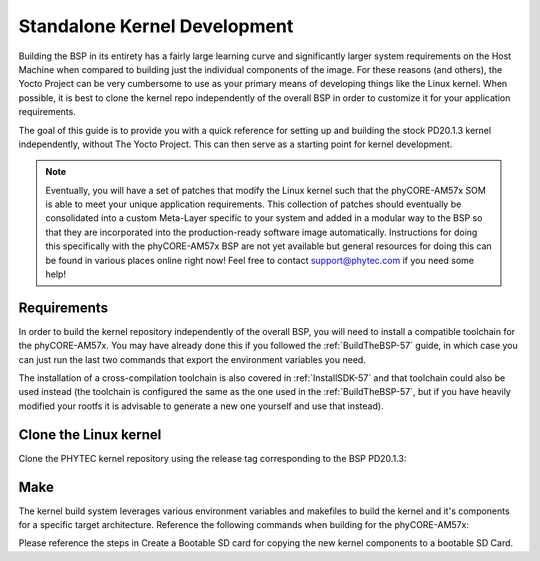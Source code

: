.. _kerneldev-57:

Standalone Kernel Development
=============================

Building the BSP in its entirety has a fairly large learning curve and significantly larger system requirements on the Host Machine when compared to building just the individual components of the image. For these reasons (and others), the Yocto Project can be very cumbersome to use as your primary means of developing things like the Linux kernel. When possible, it is best to clone the kernel repo independently of the overall BSP in order to customize it for your application requirements.

The goal of this guide is to provide you with a quick reference for setting up and building the stock PD20.1.3 kernel independently, without The Yocto Project. This can then serve as a starting point for kernel development.

.. note::
    Eventually, you will have a set of patches that modify the Linux kernel such that the phyCORE-AM57x SOM is able to meet your unique application requirements. This collection of patches should eventually be consolidated into a custom Meta-Layer specific to your system and added in a modular way to the BSP so that they are incorporated into the production-ready software image automatically. Instructions for doing this specifically with the phyCORE-AM57x BSP are not yet available but general resources for doing this can be found in various places online right now! Feel free to contact support@phytec.com if you need some help!
    
Requirements
------------

In order to build the kernel repository independently of the overall BSP, you will need to install a compatible toolchain for the phyCORE-AM57x. You may have already done this if you followed the :ref:`BuildTheBSP-57` guide, in which case you can just run the last two commands that export the environment variables you need.

.. code-block:: none
    :caption: Host (Ubuntu)

    wget https://developer.arm.com/-/media/Files/downloads/gnu-a/8.3-2019.03/binrel/gcc-arm-8.3-2019.03-x86_64-arm-linux-gnueabihf.tar.xz
    mkdir /opt/PHYTEC_BSPs
    tar -Jxvf gcc-arm-8.3-2019.03-x86_64-arm-linux-gnueabihf.tar.xz -C /opt/PHYTEC_BSPs
    rm gcc-arm-8.3-2019.03-x86_64-arm-linux-gnueabihf.tar.xz

    export CROSS_COMPILE=/opt/PHYTEC_BSPs/gcc-arm-8.3-2019.03-x86_64-arm-linux-gnueabihf/bin/arm-linux-gnueabihf-
    export ARCH=arm

The installation of a cross-compilation toolchain is also covered in :ref:`InstallSDK-57` and that toolchain could also be used instead (the toolchain is configured the same as the one used in the :ref:`BuildTheBSP-57`, but if you have heavily modified your rootfs it is advisable to generate a new one yourself and use that instead).

Clone the Linux kernel
----------------------

Clone the PHYTEC kernel repository using the release tag corresponding to the BSP PD20.1.3:

.. code-block:: none
    :caption: Host (Ubuntu)

    cd ~
    git clone https://stash.phytec.com/scm/pub/linux-phytec-ti.git -b BSP-Yocto-TISDK-AM57xx-PD20.1.3
    cd linux-phytec-ti

Make
----

The kernel build system leverages various environment variables and makefiles to build the kernel and it's components for a specific target architecture. Reference the following commands when building for the phyCORE-AM57x:

.. code-block:: none
    :caption: Host (Ubuntu)

    #to set kernel config (note this will overwrite .config settings and set to default PHYTEC kernel configuration):
    make am57xx_phycore_kit_defconfig
 
    #To build everything (includes the zImage, DTB, and kernel modules per the default config):
    make

    #to make kernel config changes (enable/disable drivers):
    make menuconfig
 
    #to save kernel config changes from .config to a file named "defconfig":
    make savedefconfig
 
    #To only build a specific dtb (saves time):
    make <dtb name>, example: "make am57xx-phycore-kit.dtb"
 
 
    #To only build the kernel:
    make zImage
 
 
    # To install kernel modules (which get built with the "make" command above):
    make modules_install INSTALL_MOD_PATH=<path to /rootfs/ on sd card>
 
Please reference the steps in Create a Bootable SD card for copying the new kernel components to a bootable SD Card.